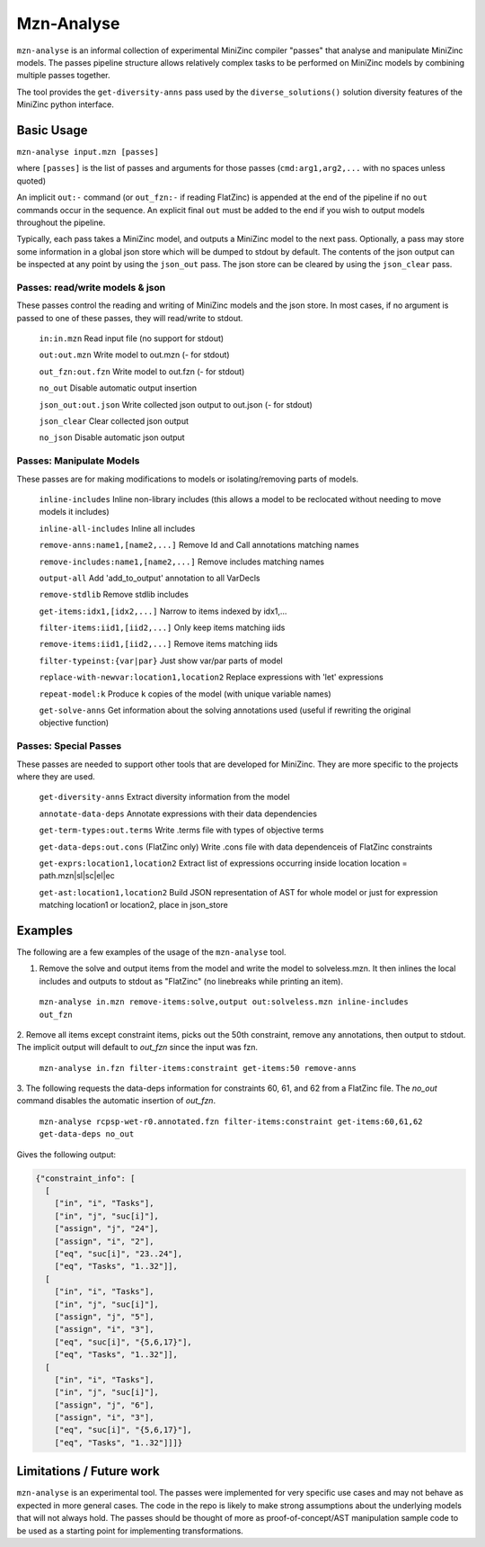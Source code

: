 Mzn-Analyse
===========

``mzn-analyse`` is an informal collection of experimental MiniZinc
compiler "passes" that analyse and manipulate MiniZinc models.  The passes
pipeline structure allows relatively complex tasks to be performed on
MiniZinc models by combining multiple passes together.

The tool provides the ``get-diversity-anns`` pass used by the
``diverse_solutions()`` solution diversity features of the MiniZinc
python interface.


Basic Usage
-----------

``mzn-analyse input.mzn [passes]``

where ``[passes]`` is the list of passes and arguments for those passes
(``cmd:arg1,arg2,...`` with no spaces unless quoted)

An implicit ``out:-`` command (or ``out_fzn:-`` if reading FlatZinc)
is appended at the end of the pipeline if no ``out`` commands occur in
the sequence.  An explicit final ``out`` must be added to the end if
you wish to output models throughout the pipeline.

Typically, each pass takes a MiniZinc model, and outputs a MiniZinc model
to the next pass.  Optionally, a pass may store some information in a
global json store which will be dumped to stdout by default. The contents
of the json output can be inspected at any point by using the ``json_out``
pass.  The json store can be cleared by using the ``json_clear`` pass.

Passes: read/write models & json
^^^^^^^^^^^^^^^^^^^^^^^^^^^^^^^^

These passes control the reading and writing of MiniZinc models and the
json store.  In most cases, if no argument is passed to one of these
passes, they will read/write to stdout.

  ``in:in.mzn``         Read input file (no support for stdout)
  
  ``out:out.mzn``       Write model to out.mzn (- for stdout)
  
  ``out_fzn:out.fzn``   Write model to out.fzn (- for stdout)
  
  ``no_out``            Disable automatic output insertion
  
  ``json_out:out.json`` Write collected json output to out.json (- for stdout)
  
  ``json_clear``        Clear collected json output
  
  ``no_json``           Disable automatic json output


Passes: Manipulate Models
^^^^^^^^^^^^^^^^^^^^^^^^^

These passes are for making modifications to models or isolating/removing parts of models.

  ``inline-includes`` Inline non-library includes (this allows a model to be reclocated without needing to move models it includes)
  
  ``inline-all-includes`` Inline all includes
  
  ``remove-anns:name1,[name2,...]`` Remove Id and Call annotations matching names
  
  ``remove-includes:name1,[name2,...]``  Remove includes matching names
  
  ``output-all``    Add 'add_to_output' annotation to all VarDecls
  
  ``remove-stdlib``    Remove stdlib includes
  
  ``get-items:idx1,[idx2,...]``    Narrow to items indexed by idx1,...
  
  ``filter-items:iid1,[iid2,...]``     Only keep items matching iids
  
  ``remove-items:iid1,[iid2,...]``     Remove items matching iids
  
  ``filter-typeinst:{var|par}``     Just show var/par parts of model
  
  ``replace-with-newvar:location1,location2``  Replace expressions with 'let' expressions
  
  ``repeat-model:k`` Produce ``k`` copies of the model (with unique variable names)
  
  ``get-solve-anns`` Get information about the solving annotations used (useful if rewriting the original objective function)

Passes: Special Passes
^^^^^^^^^^^^^^^^^^^^^^

These passes are needed to support other tools that are developed for MiniZinc.
They are more specific to the projects where they are used.

  ``get-diversity-anns`` Extract diversity information from the model
  
  ``annotate-data-deps``     Annotate expressions with their data dependencies
  
  ``get-term-types:out.terms``  Write .terms file with types of objective terms
  
  ``get-data-deps:out.cons`` (FlatZinc only) Write .cons file with data dependenceis of FlatZinc constraints
  
  ``get-exprs:location1,location2`` Extract list of expressions occurring inside location location = path.mzn|sl|sc|el|ec
  
  ``get-ast:location1,location2``  Build JSON representation of AST for whole model or just for expression matching location1 or location2, place in json_store

Examples
--------

The following are a few examples of the usage of the ``mzn-analyse`` tool.

1. Remove the solve and output items from the model and write the model to solveless.mzn. It then inlines the local includes and outputs to stdout as "FlatZinc" (no linebreaks while printing an item).

  ``mzn-analyse in.mzn remove-items:solve,output out:solveless.mzn inline-includes out_fzn``

2. Remove all items except constraint items, picks out the 50th constraint, remove any annotations, then output to stdout.
The implicit output will default to `out_fzn` since the input was fzn.

  ``mzn-analyse in.fzn filter-items:constraint get-items:50 remove-anns``

3. The following requests the data-deps information for constraints 60, 61, and 62 from a FlatZinc file.
The `no_out` command disables the automatic insertion of `out_fzn`.

  ``mzn-analyse rcpsp-wet-r0.annotated.fzn filter-items:constraint get-items:60,61,62 get-data-deps no_out``

Gives the following output:

.. code-block:: none

    {"constraint_info": [
      [
        ["in", "i", "Tasks"],
        ["in", "j", "suc[i]"],
        ["assign", "j", "24"],
        ["assign", "i", "2"],
        ["eq", "suc[i]", "23..24"],
        ["eq", "Tasks", "1..32"]],
      [
        ["in", "i", "Tasks"],
        ["in", "j", "suc[i]"],
        ["assign", "j", "5"],
        ["assign", "i", "3"],
        ["eq", "suc[i]", "{5,6,17}"],
        ["eq", "Tasks", "1..32"]],
      [
        ["in", "i", "Tasks"],
        ["in", "j", "suc[i]"],
        ["assign", "j", "6"],
        ["assign", "i", "3"],
        ["eq", "suc[i]", "{5,6,17}"],
        ["eq", "Tasks", "1..32"]]]}


Limitations / Future work
-------------------------

``mzn-analyse`` is an experimental tool.  The passes were implemented for
very specific use cases and may not behave as expected in more general
cases.  The code in the repo is likely to make strong assumptions about
the underlying models that will not always hold.  The passes should be
thought of more as proof-of-concept/AST manipulation sample code to be
used as a starting point for implementing transformations.

